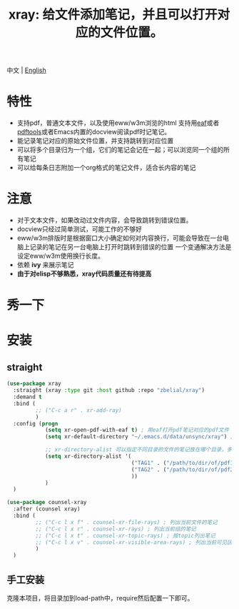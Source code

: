 #+TITLE: xray: 给文件添加笔记，并且可以打开对应的文件位置。

中文 | [[https://github.com/zbelial/xray/blob/master/README.org][English]]

* 特性
  - 支持pdf，普通文本文件，以及使用eww/w3m浏览的html
    支持用[[https://github.com/manateelazycat/emacs-application-framework][eaf]]或者[[https://github.com/politza/pdf-tools][pdftools]]或者Emacs内置的docview阅读pdf时记笔记。
  - 能记录笔记对应的原始文件位置，并支持跳转到对应位置
  - 可以将多个目录归为一个组，它们的笔记会记在一起；可以浏览同一个组的所有笔记
  - 可以给每条日志附加一个org格式的笔记文件，适合长内容的笔记
    
* 注意
  - 对于文本文件，如果改动过文件内容，会导致跳转到错误位置。
  - docview只经过简单测试，可能工作的不够好
  - eww/w3m排版时是根据窗口大小确定如何对内容换行，可能会导致在一台电脑上记录的笔记在另一台电脑上打开时跳转到错误的位置
    一个变通解决方法是设定eww/w3m使用换行长度。
  - 依赖 *ivy* 来展示笔记
  - *由于对elisp不够熟悉，xray代码质量还有待提高*

    
* 秀一下
  [[https://github.com/zbelial/xray/blob/master/images/xray_in_file.png]]

  [[https://github.com/zbelial/xray/blob/master/images/xray_in_group.png]]
* 安装
** straight  
   #+begin_src emacs-lisp :tangle yes
     (use-package xray
       :straight (xray :type git :host github :repo "zbelial/xray")
       :demand t
       :bind (
              ;; ("C-c a r" . xr-add-ray)
              )
       :config (progn
                 (setq xr-open-pdf-with-eaf t) ; 用eaf打开pdf笔记对应的pdf文件
                 (setq xr-default-directory "~/.emacs.d/data/unsync/xray") ; 默认笔记存放目录

                 ;; xr-directory-alist 可以指定不同目录的文件的笔记放在哪个目录，多个目录的笔记可以放到同一个目录下，这样它们就属于一个组了
                 (setq xr-directory-alist '(
                                            ("TAG1" . ("/path/to/dir/of/pdf1" . "/path/of/note1"))
                                            ("TAG2" . ("/path/to/dir/of/pdf2" . "/path/of/note1"))
                                            ))
                 )
       )

     (use-package counsel-xray
       :after (counsel xray)
       :bind (
              ;; ("C-c l x f" . counsel-xr-file-rays) ; 列出当前文件的笔记
              ;; ("C-c l x r" . counsel-xr-rays) ; 列出当前组的笔记
              ;; ("C-c l x t" . counsel-xr-topic-rays) ; 按topic列出笔记
              ;; ("C-c l x v" . counsel-xr-visible-area-rays) ; 列出当前可见区域的笔记
              )
       )

   #+end_src
** 手工安装
   克隆本项目，将目录加到load-path中，require然后配置一下即可。
